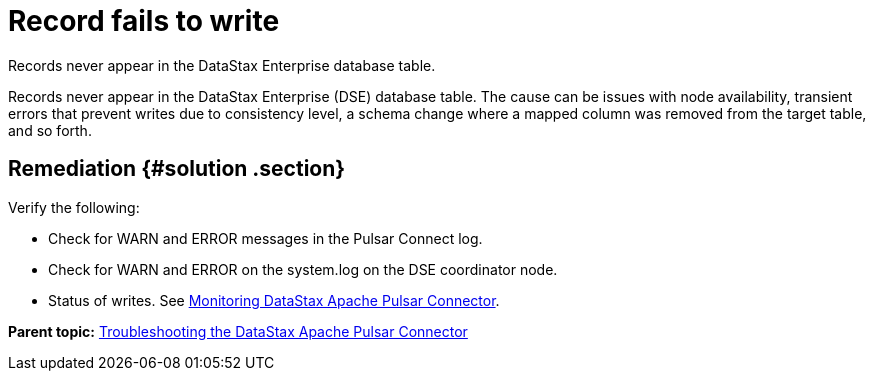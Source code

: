 [#pulsarTsRecordFailsToWriteToTable]
= Record fails to write
:imagesdir: _images

Records never appear in the DataStax Enterprise database table.

Records never appear in the DataStax Enterprise (DSE) database table.
The cause can be issues with node availability, transient errors that prevent writes due to consistency level, a schema change where a mapped column was removed from the target table, and so forth.

[#_remediation_solution_section]
== Remediation {#solution .section}

Verify the following:

* Check for WARN and ERROR messages in the Pulsar Connect log.
* Check for WARN and ERROR on the system.log on the DSE coordinator node.
* Status of writes.
See xref:../monitoring/pulsarMetrics.adoc[Monitoring DataStax Apache Pulsar Connector].

*Parent topic:* xref:../../pulsar/pulsarTroubleshoot.adoc[Troubleshooting the DataStax Apache Pulsar Connector]
